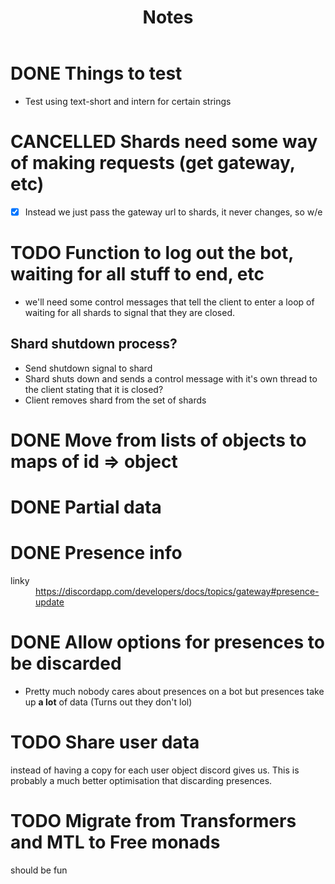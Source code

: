 #+TITLE: Notes

* DONE Things to test
CLOSED: [2019-04-27 Sat 16:25]
- Test using text-short and intern for certain strings
* CANCELLED Shards need some way of making requests (get gateway, etc)
CLOSED: [2019-02-24 Sun 18:29]
- [X] Instead we just pass the gateway url to shards, it never changes, so w/e

* TODO Function to log out the bot, waiting for all stuff to end, etc
- we'll need some control messages that tell the client to enter a loop of
  waiting for all shards to signal that they are closed.

** Shard shutdown process?
- Send shutdown signal to shard
- Shard shuts down and sends a control message with it's own thread to the client stating that it is closed?
- Client removes shard from the set of shards

* DONE Move from lists of objects to maps of id => object
CLOSED: [2019-03-05 Tue 02:44]
* DONE Partial data
CLOSED: [2019-03-29 Fri 13:38]

* DONE Presence info
CLOSED: [2019-04-27 Sat 16:25]
- linky :: https://discordapp.com/developers/docs/topics/gateway#presence-update
* DONE Allow options for presences to be discarded
CLOSED: [2019-05-26 Sun 05:33]
- Pretty much nobody cares about presences on a bot but presences take up *a
  lot* of data (Turns out they don't lol)
* TODO Share user data
instead of having a copy for each user object discord gives us.
This is probably a much better optimisation that discarding presences.
* TODO Migrate from Transformers and MTL to Free monads
should be fun
